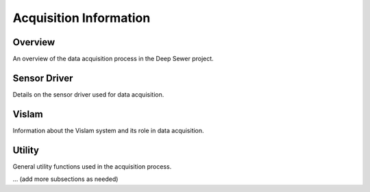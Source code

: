 Acquisition Information
=======================

Overview
--------

An overview of the data acquisition process in the Deep Sewer project.

Sensor Driver
-------------

Details on the sensor driver used for data acquisition.

Vislam
------

Information about the Vislam system and its role in data acquisition.

Utility
-------

General utility functions used in the acquisition process.

... (add more subsections as needed)
